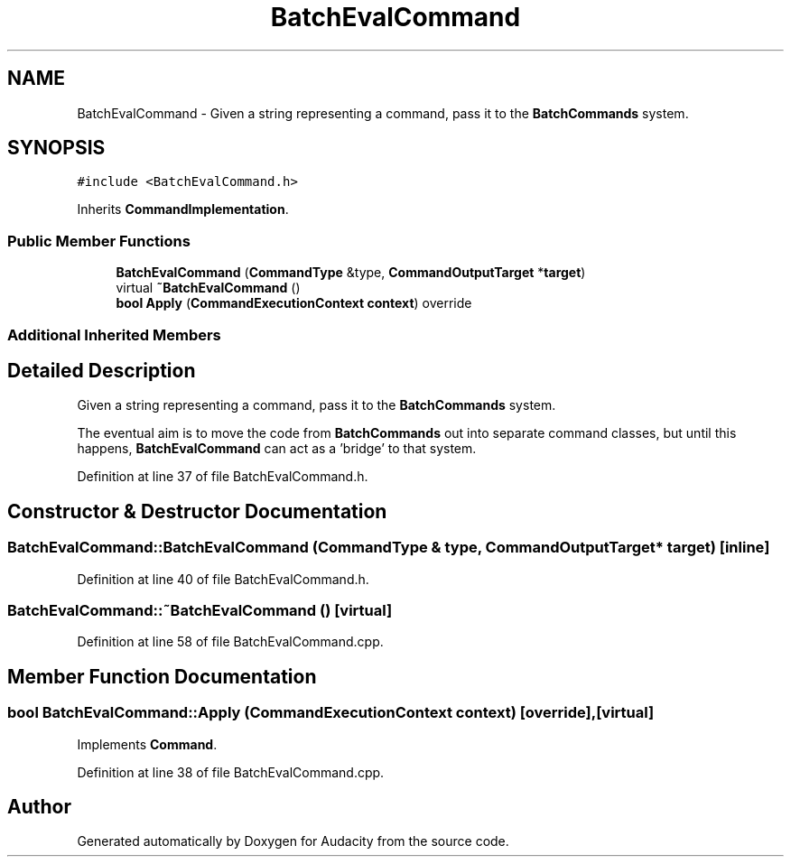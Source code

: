 .TH "BatchEvalCommand" 3 "Thu Apr 28 2016" "Audacity" \" -*- nroff -*-
.ad l
.nh
.SH NAME
BatchEvalCommand \- Given a string representing a command, pass it to the \fBBatchCommands\fP system\&.  

.SH SYNOPSIS
.br
.PP
.PP
\fC#include <BatchEvalCommand\&.h>\fP
.PP
Inherits \fBCommandImplementation\fP\&.
.SS "Public Member Functions"

.in +1c
.ti -1c
.RI "\fBBatchEvalCommand\fP (\fBCommandType\fP &type, \fBCommandOutputTarget\fP *\fBtarget\fP)"
.br
.ti -1c
.RI "virtual \fB~BatchEvalCommand\fP ()"
.br
.ti -1c
.RI "\fBbool\fP \fBApply\fP (\fBCommandExecutionContext\fP \fBcontext\fP) override"
.br
.in -1c
.SS "Additional Inherited Members"
.SH "Detailed Description"
.PP 
Given a string representing a command, pass it to the \fBBatchCommands\fP system\&. 

The eventual aim is to move the code from \fBBatchCommands\fP out into separate command classes, but until this happens, \fBBatchEvalCommand\fP can act as a 'bridge' to that system\&. 
.PP
Definition at line 37 of file BatchEvalCommand\&.h\&.
.SH "Constructor & Destructor Documentation"
.PP 
.SS "BatchEvalCommand::BatchEvalCommand (\fBCommandType\fP & type, \fBCommandOutputTarget\fP * target)\fC [inline]\fP"

.PP
Definition at line 40 of file BatchEvalCommand\&.h\&.
.SS "BatchEvalCommand::~BatchEvalCommand ()\fC [virtual]\fP"

.PP
Definition at line 58 of file BatchEvalCommand\&.cpp\&.
.SH "Member Function Documentation"
.PP 
.SS "\fBbool\fP BatchEvalCommand::Apply (\fBCommandExecutionContext\fP context)\fC [override]\fP, \fC [virtual]\fP"

.PP
Implements \fBCommand\fP\&.
.PP
Definition at line 38 of file BatchEvalCommand\&.cpp\&.

.SH "Author"
.PP 
Generated automatically by Doxygen for Audacity from the source code\&.
